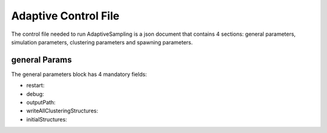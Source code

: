 Adaptive Control File
=====================

The control file needed to run AdaptiveSampling is a json document that
contains 4 sections: general parameters, simulation parameters, clustering
parameters and spawning parameters.

general Params
--------------

The general parameters block has 4 mandatory fields:

* restart: 

* debug:

* outputPath:

* writeAllClusteringStructures:

* initialStructures:  

